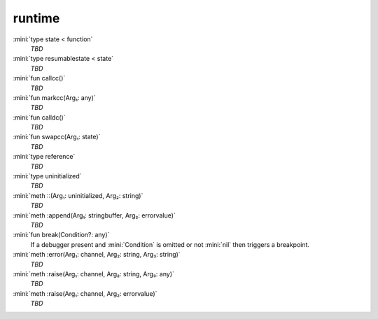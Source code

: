 runtime
=======

:mini:`type state < function`
   *TBD*

:mini:`type resumablestate < state`
   *TBD*

:mini:`fun callcc()`
   *TBD*

:mini:`fun markcc(Arg₁: any)`
   *TBD*

:mini:`fun calldc()`
   *TBD*

:mini:`fun swapcc(Arg₁: state)`
   *TBD*

:mini:`type reference`
   *TBD*

:mini:`type uninitialized`
   *TBD*

:mini:`meth ::(Arg₁: uninitialized, Arg₂: string)`
   *TBD*

:mini:`meth :append(Arg₁: stringbuffer, Arg₂: errorvalue)`
   *TBD*

:mini:`fun break(Condition?: any)`
   If a debugger present and :mini:`Condition` is omitted or not :mini:`nil` then triggers a breakpoint.


:mini:`meth :error(Arg₁: channel, Arg₂: string, Arg₃: string)`
   *TBD*

:mini:`meth :raise(Arg₁: channel, Arg₂: string, Arg₃: any)`
   *TBD*

:mini:`meth :raise(Arg₁: channel, Arg₂: errorvalue)`
   *TBD*


